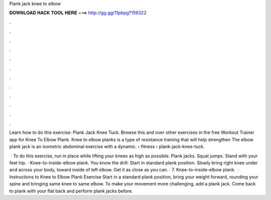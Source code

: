 Plank jack knee to elbow



𝐃𝐎𝐖𝐍𝐋𝐎𝐀𝐃 𝐇𝐀𝐂𝐊 𝐓𝐎𝐎𝐋 𝐇𝐄𝐑𝐄 ===> http://gg.gg/11pbpg?159322



.



.



.



.



.



.



.



.



.



.



.



.

Learn how to do this exercise: Plank Jack Knee Tuck. Browse this and over other exercises in the free Workout Trainer app for Knee To Elbow Plank. Knee to elbow planks is a type of resistance training that will help strengthen The elbow plank jack is an isometric abdominal exercise with a dynamic.  › fitness › plank-jack-knee-tuck.

 · To do this exercise, run in place while lifting your knees as high as possible. Plank jacks. Squat jumps. Stand with your feet hip. · Knee-to-inside-elbow plank. You know the drill: Start in standard plank position. Slowly bring right knee under and across your body, toward inside of left elbow. Get it as close as you can. · 7. Knee-to-inside-elbow plank.  · Instructions to Knee to Elbow Plank Exercise Start in a standard plank position, bring your weight forward, rounding your spine and bringing same knee to same elbow. To make your movement more challenging, add a plank jack. Come back to plank with your flat back and perform plank jacks before.
